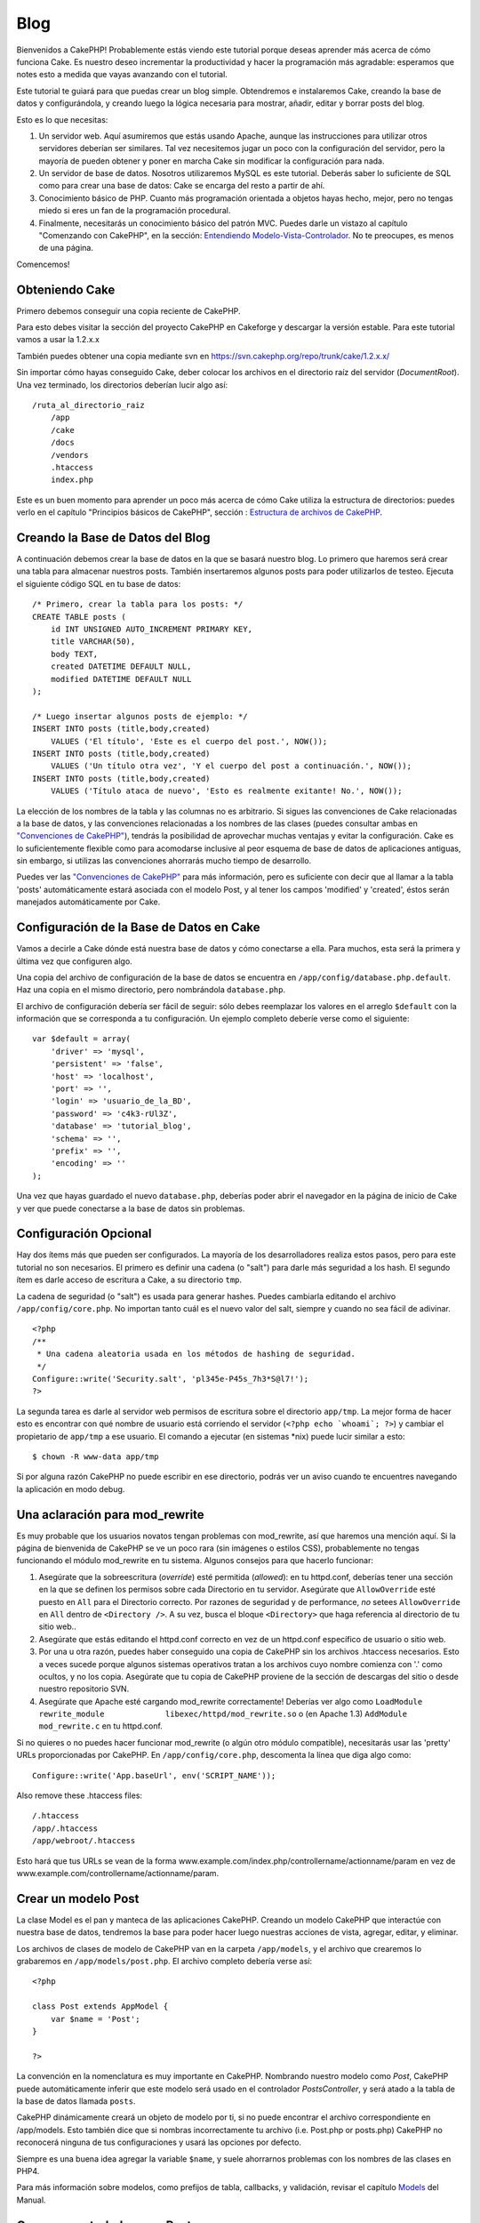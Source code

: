 Blog
####

Bienvenidos a CakePHP! Probablemente estás viendo este tutorial porque
deseas aprender más acerca de cómo funciona Cake. Es nuestro deseo
incrementar la productividad y hacer la programación más agradable:
esperamos que notes esto a medida que vayas avanzando con el tutorial.

Este tutorial te guiará para que puedas crear un blog simple.
Obtendremos e instalaremos Cake, creando la base de datos y
configurándola, y creando luego la lógica necesaria para mostrar,
añadir, editar y borrar posts del blog.

Esto es lo que necesitas:

#. Un servidor web. Aquí asumiremos que estás usando Apache, aunque las
   instrucciones para utilizar otros servidores deberían ser similares.
   Tal vez necesitemos jugar un poco con la configuración del servidor,
   pero la mayoría de pueden obtener y poner en marcha Cake sin
   modificar la configuración para nada.

#. Un servidor de base de datos. Nosotros utilizaremos MySQL es este
   tutorial. Deberás saber lo suficiente de SQL como para crear una base
   de datos: Cake se encarga del resto a partir de ahí.

#. Conocimiento básico de PHP. Cuanto más programación orientada a
   objetos hayas hecho, mejor, pero no tengas miedo si eres un fan de la
   programación procedural.

#. Finalmente, necesitarás un conocimiento básico del patrón MVC. Puedes
   darle un vistazo al capítulo "Comenzando con CakePHP", en la sección:
   `Entendiendo
   Modelo-Vista-Controlador </es/view/10/Entendiendo-Modelo-Vista-Controlador>`_.
   No te preocupes, es menos de una página.

Comencemos!

Obteniendo Cake
===============

Primero debemos conseguir una copia reciente de CakePHP.

Para esto debes visitar la sección del proyecto CakePHP en Cakeforge
y descargar la versión estable. Para este tutorial vamos a usar la
1.2.x.x

También puedes obtener una copia mediante svn en
`https://svn.cakephp.org/repo/trunk/cake/1.2.x.x/ <https://svn.cakephp.org/repo/trunk/cake/1.2.x.x/>`_

Sin importar cómo hayas conseguido Cake, deber colocar los archivos en
el directorio raíz del servidor (*DocumentRoot*). Una vez terminado, los
directorios deberían lucir algo así:

::

    /ruta_al_directorio_raiz
        /app
        /cake
        /docs
        /vendors
        .htaccess
        index.php

Este es un buen momento para aprender un poco más acerca de cómo Cake
utiliza la estructura de directorios: puedes verlo en el capítulo
"Principios básicos de CakePHP", sección : `Estructura de archivos de
CakePHP </es/view/19/Estructura-de-archivos-de-CakePHP>`_.

Creando la Base de Datos del Blog
=================================

A continuación debemos crear la base de datos en la que se basará
nuestro blog. Lo primero que haremos será crear una tabla para almacenar
nuestros posts. También insertaremos algunos posts para poder
utilizarlos de testeo. Ejecuta el siguiente código SQL en tu base de
datos:

::

    /* Primero, crear la tabla para los posts: */
    CREATE TABLE posts (
        id INT UNSIGNED AUTO_INCREMENT PRIMARY KEY,
        title VARCHAR(50),
        body TEXT,
        created DATETIME DEFAULT NULL,
        modified DATETIME DEFAULT NULL
    );

    /* Luego insertar algunos posts de ejemplo: */
    INSERT INTO posts (title,body,created)
        VALUES ('El título', 'Este es el cuerpo del post.', NOW());
    INSERT INTO posts (title,body,created)
        VALUES ('Un título otra vez', 'Y el cuerpo del post a continuación.', NOW());
    INSERT INTO posts (title,body,created)
        VALUES ('Título ataca de nuevo', 'Esto es realmente exitante! No.', NOW());

La elección de los nombres de la tabla y las columnas no es arbitrario.
Si sigues las convenciones de Cake relacionadas a la base de datos, y
las convenciones relacionadas a los nombres de las clases (puedes
consultar ambas en `"Convenciones de
CakePHP" </es/view/22/Convenciones-de-CakePHP>`_), tendrás la
posibilidad de aprovechar muchas ventajas y evitar la configuración.
Cake es lo suficientemente flexible como para acomodarse inclusive al
peor esquema de base de datos de aplicaciones antiguas, sin embargo, si
utilizas las convenciones ahorrarás mucho tiempo de desarrollo.

Puedes ver las `"Convenciones de
CakePHP" </es/view/22/Convenciones-de-CakePHP>`_ para más información,
pero es suficiente con decir que al llamar a la tabla 'posts'
automáticamente estará asociada con el modelo Post, y al tener los
campos 'modified' y 'created', éstos serán manejados automáticamente por
Cake.

Configuración de la Base de Datos en Cake
=========================================

Vamos a decirle a Cake dónde está nuestra base de datos y cómo
conectarse a ella. Para muchos, esta será la primera y última vez que
configuren algo.

Una copia del archivo de configuración de la base de datos se encuentra
en ``/app/config/database.php.default``. Haz una copia en el mismo
directorio, pero nombrándola ``database.php``.

El archivo de configuración debería ser fácil de seguir: sólo debes
reemplazar los valores en el arreglo ``$default`` con la información que
se corresponda a tu configuración. Un ejemplo completo deberíe verse
como el siguiente:

::

    var $default = array(
        'driver' => 'mysql',
        'persistent' => 'false',
        'host' => 'localhost',
        'port' => '',
        'login' => 'usuario_de_la_BD',
        'password' => 'c4k3-rUl3Z',
        'database' => 'tutorial_blog',
        'schema' => '',
        'prefix' => '',
        'encoding' => ''
    );

Una vez que hayas guardado el nuevo ``database.php``, deberías poder
abrir el navegador en la página de inicio de Cake y ver que puede
conectarse a la base de datos sin problemas.

Configuración Opcional
======================

Hay dos ítems más que pueden ser configurados. La mayoría de los
desarrolladores realiza estos pasos, pero para este tutorial no son
necesarios. El primero es definir una cadena (o "salt") para darle más
seguridad a los hash. El segundo ítem es darle acceso de escritura a
Cake, a su directorio ``tmp``.

La cadena de seguridad (o "salt") es usada para generar hashes. Puedes
cambiarla editando el archivo ``/app/config/core.php``. No importan
tanto cuál es el nuevo valor del salt, siempre y cuando no sea fácil de
adivinar.

::

    <?php
    /**
     * Una cadena aleatoria usada en los métodos de hashing de seguridad.
     */
    Configure::write('Security.salt', 'pl345e-P45s_7h3*S@l7!');
    ?>

La segunda tarea es darle al servidor web permisos de escritura sobre el
directorio ``app/tmp``. La mejor forma de hacer esto es encontrar con
qué nombre de usuario está corriendo el servidor
(``<?php echo `whoami`; ?>``) y cambiar el propietario de ``app/tmp`` a
ese usuario. El comando a ejecutar (en sistemas \*nix) puede lucir
similar a esto:

::

    $ chown -R www-data app/tmp

Si por alguna razón CakePHP no puede escribir en ese directorio, podrás
ver un aviso cuando te encuentres navegando la aplicación en modo debug.

Una aclaración para mod\_rewrite
================================

Es muy probable que los usuarios novatos tengan problemas con
mod\_rewrite, así que haremos una mención aquí. Si la página de
bienvenida de CakePHP se ve un poco rara (sin imágenes o estilos CSS),
probablemente no tengas funcionando el módulo mod\_rewrite en tu
sistema. Algunos consejos para que hacerlo funcionar:

#. Asegúrate que la sobreescritura (*override*) esté permitida
   (*allowed*): en tu httpd.conf, deberías tener una sección en la que
   se definen los permisos sobre cada Directorio en tu servidor.
   Asegúrate que ``AllowOverride`` esté puesto en ``All`` para el
   Directorio correcto. Por razones de seguridad y de performance, *no*
   setees ``AllowOverride`` en ``All`` dentro de ``<Directory />``. A su
   vez, busca el bloque ``<Directory>`` que haga referencia al
   directorio de tu sitio web..

#. Asegúrate que estás editando el httpd.conf correcto en vez de un
   httpd.conf específico de usuario o sitio web.

#. Por una u otra razón, puedes haber conseguido una copia de CakePHP
   sin los archivos .htaccess necesarios. Esto a veces sucede porque
   algunos sistemas operativos tratan a los archivos cuyo nombre
   comienza con '.' como ocultos, y no los copia. Asegúrate que tu copia
   de CakePHP proviene de la sección de descargas del sitio o desde
   nuestro repositorio SVN.

#. Asegúrate que Apache esté cargando mod\_rewrite correctamente!
   Deberías ver algo como
   ``LoadModule rewrite_module             libexec/httpd/mod_rewrite.so``
   o (en Apache 1.3) ``AddModule             mod_rewrite.c`` en tu
   httpd.conf.

Si no quieres o no puedes hacer funcionar mod\_rewrite (o algún otro
módulo compatible), necesitarás usar las 'pretty' URLs proporcionadas
por CakePHP. En ``/app/config/core.php``, descomenta la línea que diga
algo como:

::

    Configure::write('App.baseUrl', env('SCRIPT_NAME'));

Also remove these .htaccess files:

::

            /.htaccess
            /app/.htaccess
            /app/webroot/.htaccess
            

Esto hará que tus URLs se vean de la forma
www.example.com/index.php/controllername/actionname/param en vez de
www.example.com/controllername/actionname/param.

Crear un modelo Post
====================

La clase Model es el pan y manteca de las aplicaciones CakePHP. Creando
un modelo CakePHP que interactúe con nuestra base de datos, tendremos la
base para poder hacer luego nuestras acciones de vista, agregar, editar,
y eliminar.

Los archivos de clases de modelo de CakePHP van en la carpeta
``/app/models``, y el archivo que crearemos lo grabaremos en
``/app/models/post.php``. El archivo completo debería verse así:

::

    <?php

    class Post extends AppModel {
        var $name = 'Post';
    }

    ?>

La convención en la nomenclatura es muy importante en CakePHP. Nombrando
nuestro modelo como *Post*, CakePHP puede automáticamente inferir que
este modelo será usado en el controlador *PostsController*, y será atado
a la tabla de la base de datos llamada ``posts``.

CakePHP dinámicamente creará un objeto de modelo por ti, si no puede
encontrar el archivo correspondiente en /app/models. Esto también dice
que si nombras incorrectamente tu archivo (i.e. Post.php or posts.php)
CakePHP no reconocerá ninguna de tus configuraciones y usará las
opciones por defecto.

Siempre es una buena idea agregar la variable ``$name``, y suele
ahorrarnos problemas con los nombres de las clases en PHP4.

Para más información sobre modelos, como prefijos de tabla, callbacks, y
validación, revisar el capítulo `Models </es/view/66/>`_ del Manual.

Crear un controlador para Post
==============================

A continuación, crearemos un controlador para nuestros posts. El
controlador es donde existe toda la lógica del negocio para la
interacción con los posts. En pocas palabras, es el lugar en el que
juegas con los modelos y realizas el trabajo con los posts. Ubicaremos
este nuevo controlador en un archivo llamado ``posts_controller.php``
dentro del directorio ``/app/controllers``. Así es como debe verse un
controlador básico:

::

    <?php
    class PostsController extends AppController {

        var $name = 'Posts';
    }
    ?>

Ahora, agreguemos una acción a nuestro controlador. Las acciones a
menudo representan una función o una interfase en una aplicación. Por
ejemplo, cuando los usuarios ingresan www.example.com/posts/index (que
es lo mismo que www.example.com/posts/), esperan ver un listado de
posts. El código para esa acción se vería como esto:

::

    <?php
    class PostsController extends AppController {

        var $name = 'Posts';

        function index() {
            $this->set('posts', $this->Post->find('all'));
        }
    }
    ?>

Déjenme explicar un poquito la acción. Definiendo la función ``index()``
en nuestro PostsController, los usuarios pueden ahora acceder a la
lógica ubicada en www.example.com/posts/index. De forma similar, si
definimos una función llamada ``foobar()``, los usuarios podrían acceder
a ella en www.example.com/posts/foobar.

Puede tentarte querer nombrar a tus controladores y acciones de cierta
forma para obtener cierto URL. Resiste la tentación. Sigue las
convenciones de CakePHP (nombres en plural para los controladores, etc.)
y crea nombres legibles y entendibles para las acciones. Puedes mapear
luego URLs a tu código usando "routes".

La única instrucción en la acción usa ``set()`` para pasar datos desde
el controlador a la vista (que crearemos a continuación). La línea
iguala la variable de vista llamada 'posts' al valor retornado por el
método del modelo Post ``find('all')``. Nuestro modelo Post está
disponible automáticamente en ``$this->Post`` porque hemos seguido la
convención de nombres de Cake.

Para aprender más sobre los controladores de Cake, chequea el capítulo
"Desarrollando con CakePHP": `"Controllers" </es/view/49/>`_.

Creando las Vistas(Views) de los Post
=====================================

Ahora que tenemos los datos que fluyen a nuestro modelo y la lógica de
nuestra aplicación y el flujo definido por nuestro controlador, vamos a
crear una vista (view) para la acción “index” que hemos creado
anteriormente.

Cake view(vistas) son solo fragmentos de presentaciones-sabrosas que se
adaptan dentro de las aplicaciones diseñadas. Para la mayoría de las
aplicaciones estaremos mezclando HTML con PHP, pero puede terminar
usando XML, CSV, o incluso de datos binarios.

Los Diseños (Layouts) de presentación son el código que se envuelve
alrededor de las vista (views), y pueden ser definidas y modificadas,
pero por ahora, vamos a usar el valor por defecto.

¿Recuerda que en la última sección la forma en que asigno la variable
"posts" a de la vista fue usando método ``set()``? La forma que
transmite datos a la vista sería algo como esto:

::

    // print_r($posts) output:

    Array
    (
        [0] => Array
            (
                [Post] => Array
                    (
                        [id] => 1
                        [title] => The title
                        [body] => This is the post body.
                        [created] => 2008-02-13 18:34:55
                        [modified] =>
                    )
            )
        [1] => Array
            (
                [Post] => Array
                    (
                        [id] => 2
                        [title] => A title once again
                        [body] => And the post body follows.
                        [created] => 2008-02-13 18:34:56
                        [modified] =>
                    )
            )
        [2] => Array
            (
                [Post] => Array
                    (
                        [id] => 3
                        [title] => Title strikes back
                        [body] => This is really exciting! Not.
                        [created] => 2008-02-13 18:34:57
                        [modified] =>
                    )
            )
    )

Los archivos de las Cake’s views (vistas de cake) se almacenan en
``/app/views`` dentro de una carpeta con el nombre del controlador que
corresponden (tendremos que crear una carpeta llamada "posts" en este
caso). Para dar formato a los datos de los posts en un cuadro lindo, el
código de nuestra vista podría ser algo como esto:

::

    <!-- Archivo: /app/views/posts/index.ctp -->

    <h1>Blog posts</h1>
    <table>
        <tr>
            <th>Id</th>
            <th>Title</th>
            <th>Created</th>
        </tr>

        <!-- Aqui se hace el ciclo que recorre nuestros arreglo $posts , imprimiendo la información de cada post-->

        <?php foreach ($posts as $post): ?>
        <tr>
            <td><?php echo $post['Post']['id']; ?></td>
            <td>
                <?php echo $html->link($post['Post']['title'], 
    "/posts/view/".$post['Post']['id']); ?>
            </td>
            <td><?php echo $post['Post']['created']; ?></td>
        </tr>
        <?php endforeach; ?>

    </table>

Creemos que esto debería ser algo sencillo.

Usted puede haber notado el uso de un objeto llamado ``$html``. Esta es
una instancia de la clase CakePHP ``HtmlHelper``. CakePHP viene con un
conjunto de "view helpers" (vistas de ayuda) que hacen cosas como la
vinculación, la forma de salida, manejo JavaScript y Ajax. Puede obtener
más información sobre cómo utilizarlas en el `capítulo "Built-in
Helpers" </es/view/181/>`_, pero lo que es importante señalar aquí es
que el método ``link()`` generará un vínculo HTML con un título
determinado (el primer parámetro) y la URL (la segunda parámetro).

Al especificar las URL en Cake, sólo tiene que dar una ruta relativa de
la base de la aplicación, y cake llena en el resto. Es así, que las URL
se suelen quedar de la forma de
/controlador/acción/parametro1/parametro2
(/controller/action/param1/param2).

En este punto, usted debería ser capaz de escribir en el navegador
http://www.example.com/posts/index. Usted debe observar en la vista, el
formato correcto con el título y la lista de los posts.

Si le sucedió que hizo click en uno de los enlaces que hemos creado en
esta vista (que vinculan el título de un post a una URL
/posts/view/some\_id), probablemente ha sido informado por CakePHP que
la acción aún no ha sido definida. Si no recibió el informe, es que algo
ha ido mal, o que realmente ya la a definido, en cuyo caso es muy
astuto. De lo contrario, la vamos a crear ahora en el PostsController:

::

    <?php
    class PostsController extends AppController {

        var $name = 'Posts';

        function index() {
             $this->set('posts', $this->Post->find('all'));
        }

        function view($id = null) {
            $this->Post->id = $id;
            $this->set('post', $this->Post->read());
        }
    }
    ?>

La llamada ``set()`` les debe lucir familiar. Informamos de que estamos
usando ``read()`` en lugar de ``find('all')`` porque realmente solo
queremos la información de un único post.

Tenga en cuenta que la acción de nuestra vista toma un parámetro: la ID
del post que nos gustaría ver. Este parámetro se entrega a la acción a
través de la URL solicitada. Si un usuario solicita /posts/view/3,
entonces el valor '3' es pasado como ``$id``.

Ahora vamos a crear la vista para las “view” de nuestra nueva acción y
lo colocaremos en /app/views/posts/view.ctp.

::

    <!-- archivo: /app/views/posts/view.ctp -->

    <h1><?php echo $post['Post']['title']?></h1>

    <p><small>Created: <?php echo $post['Post']['created']?></small></p>

    <p><?php echo $post['Post']['body']?></p>

Verifique que esto esta funcionando en los vínculos de /posts/index o
manualmente solicitando un post accediendo a /posts/view/1.

Agregando Posts
===============

Leer y mostrar de la base de datos nuestros post’s es un gran comienzo,
pero debe habilitarse para agregar nuevos post’s.

En primer lugar, empezar por crear la acción ``add()`` controlador
PostsController:

::

    <?php
    class PostsController extends AppController {
        var $name = 'Posts';

        function index() {
            $this->set('posts', $this->Post->find('all'));
        }

        function view($id) {
            $this->Post->id = $id;
            $this->set('post', $this->Post->read());

        }

        function add() {
            if (!empty($this->data)) {
                if ($this->Post->save($this->data)) {
                    $this->Session->setFlash('Your post has been saved.');
                    $this->redirect(array('action' => 'index'));
                }
            }
        }
    }
    ?>

Lo que esta acción ``add()`` hace es lo siguiente: si los datos del
formulario presentado no están vacíos, trate de guardar los datos
utilizando el modelo Post. Si por alguna razón, no guarda, simplemente
hacer que se quede en la vista. Esto nos da la oportunidad de mostrar
los errores de validación de usuario u otras advertencias.

Cuando un usuario utiliza un formulario de datos POST en su aplicación,
esta información está disponible en ``$this->data``. Usted puede usar
las funciones ``pr()`` o ``debug`` para imprimir, si quieres ver como
luce esto.

Usamos la función del componente ``Session``
```setFlash()`` </es/view/400/setFlash>`_ para adjuntar un mensaje a una
variable de sesión que se mostrará en la página después de la
redirección. En el diseño tenemos
```$session->flash()`` </es/view/568/flash>`_ , que muestra el mensaje y
borra la variable de sesión correspondiente. La función
```redirect`` </es/view/425/redirect>`_\ del controlador redirige a otra
dirección URL. El parámetro ``array('action'=>'index)`` se traduce en la
URL /posts es decir, la acción index del controlador posts. Puede
referirse a
`Router::url <https://api.cakephp.org/class/router#method-Routerurl>`_ en
función de la API para ver los formatos en los que se puede especificar
una dirección URL para diversas funciones de cake.

Llamando al método ``save()`` haremos comprobación de errores de
validación y abortar el guardado si algo ocurre. Hablaremos de cómo se
manejan los errores en las siguientes secciones.

Validación de Datos
===================

Cake lleva un largo camino recogiendo la monotonía de la validación de
formularios de entrada. Todo el mundo odia a la codificación de sus
infinitos formularios y rutinas de validación. CakePHP hace que sea más
fácil y más rápido.

Para aprovechar las características de la validación, tendrás que
utilizar FormHelper de Cake en tus vistas. El FormHelper está disponible
por defecto en todas las vista en ``$form``.

Esta es nuestra Vista Agregar(add view):

::

    <!-- File: /app/views/posts/add.ctp -->   
        
    <h1>Add Post</h1>
    <?php
    echo $form->create('Post');
    echo $form->input('title');
    echo $form->input('body', array('rows' => '3'));
    echo $form->end('Save Post');
    ?>

Aquí, nosotros usamos el FormHelper para generar la etiqueta de apertura
de un formulario HTML. Aquí está el código HTML que genera
``$form->create()`` :

::

    <form id="PostAddForm" method="post" action="/posts/add">

Si ``create()`` es llamado sin suministrarle parámetros, este supone que
está construyendo un formulario que suministra datos a la acción
``add()`` (o a la acción ``edit()`` cuando el parámetro ``id`` esta
incluído en los datos del formulario
(``$form->data``)), a través del metodo POST.

El método ``$form->input()`` es utilizado para crear elementos de
formulario del mismo nombre. El primer parámetro le dice a CakePHP a que
campo corresponden, y el segundo parámetro le permite especificar una
amplia gama de opciones - en este caso, el número de filas para el
textarea. Hay un poco de introspección y automátizacion aquí:
``input()`` es la salida de diferentes elementos basados en el modelo
del campo especificado.

El ``$form->end()`` genera una llamada al botón de enviar y termina el
formulario. Si una cadena se suministra como el primer parámetro a
``end()``, FormHelper producirá un botón de enviar con ese nombre
seguido del cierre de la etiqueta. Una vez más, consulte el `Chapter
"Built-in Helpers" </es/view/181/>`_ para conocer más acerca de los
helpers.

Ahora vamos a volver y actualizar nuestro ``/app/views/posts/index.ctp``
para incluir un nuevo enlace "Añadir entrada". Antes de el ``<table>``,
añada la siguiente línea:

::

    <?php echo $html->link('Add Post',array('controller' => 'posts', 'action' => 'add'))?>

Puede estar preguntandose: ¿cómo le digo a mi CakePHP sobre los
requisitos de validación? Las reglas de validación se definen en el
modelo. Vamos a mirar atrás en nuestro modelo y después haremos algunos
ajustes:

::

    <?php
    class Post extends AppModel
    {
        var $name = 'Post';

        var $validate = array(
            'title' => array(
                'rule' => 'notEmpty'
            ),
            'body' => array(
                'rule' => 'notEmpty'
            )
        );
    }
    ?>

El arreglo ``$validate`` le dice a CakePHP cómo validar sus datos cuando
el método se llama ``save()`` . Aquí, he especificado que tanto el campo
cuerpo como el campo título no deben estar vacíos. El motor de
validación de CakePHP es fuerte, con una serie de normas pre-construidas
(números de tarjetas de crédito, direcciones de correo electrónico, etc)
y la flexibilidad para añadir sus propias reglas de validación. Para
obtener más información sobre esta configuración, consulte el `Capítulo
Validación de Datos </es/view/125/data-validation>`_.

Ahora que tiene las reglas de validación en su lugar, utilice la
aplicación para tratar de añadir un post con un título o el cuerpo vacío
para ver cómo funciona. Como hemos utilizado el método ``input()`` del
componente FormHelper para crear elementos de nuestro formulario,
nuestros mensajes de error de validación se mostrará automáticamente.

Borrando Posts
==============

A continuación, vamos a crear un medio para que los usuarios eliminen
post’s. Comenzaremos con la acción ``delete()`` en el PostsController:

::

    function delete($id) {
        $this->Post->del($id);
        $this->Session->setFlash('The post with id: '.$id.' has been deleted.');
        $this->redirect(array('action'=>'index'));
    }

Esta lógica es eliminar el post por $ id, y utiliza
``$this->Session->setFlash()`` para mostrar al usuario un mensaje de
confirmación después de la reorientación a /posts.

Porque estamos sólo ejecutando una lógica y redireccionando, esta acción
no tiene ninguna vista. Es posible que desee actualizar su vista de
índice (index) con vínculos que permitan a los usuarios eliminar posts,
entonces:

::

    /app/views/posts/index.ctp

    <h1>Blog posts</h1>
    <p><?php echo $html->link('Add Post', array('action' => 'add')); ?></p>
    <table>
        <tr>
            <th>Id</th>
            <th>Title</th>
                    <th>Actions</th>
            <th>Created</th>
        </tr>

    <!-- Aquí esta el ciclo que muestra $posts a través de nuestro arreglo, imprimiendo la información de los posts -->

        <?php foreach ($posts as $post): ?>
        <tr>
            <td><?php echo $post['Post']['id']; ?></td>
            <td>
            <?php echo $html->link($post['Post']['title'], array('action' => 'view', 'id' => $post['Post']['id']));?>
            </td>
            <td>
            <?php echo $html->link('Delete', array('action' => 'delete', $post['Post']['id']), null, 'Are you sure?' )?>
            </td>
            <td><?php echo $post['Post']['created']; ?></td>
        </tr>
        <?php endforeach; ?>

    </table>

El código de esta vista también utiliza HtmlHelper para que pregunte al
usuario con un diálogo de confirmación JavaScript de antes de intentar
borrar un post.

Editando Posts
==============

Editando Post: ¡aquí vamos! Eres un CakePHP pro por ahora, por lo que
deberías haber adoptado un patrón. Hacer la acción, luego la vista. Aquí
esta la acción ``edit()`` del PostsController que se vería como:

::

    function edit($id = null) {
        $this->Post->id = $id;
        if (empty($this->data)) {
            $this->data = $this->Post->read();
        } else {
            if ($this->Post->save($this->data)) {
                $this->Session->setFlash('Your post has been updated.');
                $this->redirect(array('action' => 'index'));
            }
        }
    }

Esta acción primero chequea los datos del formulario para enviarlos. Si
no fue enviado, este busca el post y se lo pasa a la vista. Si algunos
datos *se* han enviado, intenta guardar los datos utilizando el modelo
Post (o los rechazará y mostrara al usuario los errores de validación).

La vista de edición puede tener un aspecto parecido a este:

::

    /app/views/posts/edit.ctp
        
    <h1>Edit Post</h1>
    <?php
        echo $form->create('Post', array('action' => 'edit'));
        echo $form->input('title');
        echo $form->input('body', array('rows' => '3'));
        echo $form->input('id', array('type'=>'hidden')); 
        echo $form->end('Save Post');
    ?>

Esta vista muestra el formulario de edición (con los valores de
publicados), junto con los mensajes de errores de validación necesarios.

Cabe destacar aquí: que CakePHP asumirá que usted está editando un
registro si el campo 'id' está presente en el arreglo de datos. Si 'id'
no está presente (mirar hacia atrás en nuestra opinión de añadir), Cake
asumirá que usted está añadiendo un nuevo registro para llamar a
``save()``

Ahora puede actualizar su vista de indice, con enlaces para ir a editar
posts específicos:

::

    /app/views/posts/index.ctp (edit links added)
        
    <h1>Blog posts</h1>
    <p><?php echo $html->link("Add Post", array('action'=>'add')); ?>
    <table>
        <tr>
            <th>Id</th>
            <th>Title</th>
                    <th>Action</th>
            <th>Created</th>
        </tr>

    <!-- Aqui se hace el ciclo que recorre nuestros arreglo $posts , imprimiendo la información de cada post -->

    <?php foreach ($posts as $post): ?>
        <tr>
            <td><?php echo $post['Post']['id']; ?></td>
            <td>
                <?php echo $html->link($post['Post']['title'],array('action'=>'view', 'id'=>$post['Post']['id']));?>
                    </td>
                    <td>
                <?php echo $html->link(
                    'Delete', 
                    array('action'=>'delete', 'id'=>$post['Post']['id']), 
                    null, 
                    'Are you sure?'
                )?>
                <?php echo $html->link('Edit', array('action'=>'edit', 'id'=>$post['Post']['id']));?>
            </td>
            <td><?php echo $post['Post']['created']; ?></td>
        </tr>
    <?php endforeach; ?>

    </table>

Rutas
=====

Para algunos, el enrutamiento por defecto de CakePHP funciona lo
suficientemente bien. Los desarrolladores que son sensibles a la
facilidad de uso y compatibilidad del motor de búsqueda general aprecian
la forma en que CakePHP URL mapea acciones específicas. Así que vamos a
hacer un cambio rápido a las rutas en este tutorial.

Para obtener más información sobre las técnicas avanzadas de
enrutamiento, consulte `"Configuración de Rutas" </es/view/46/>`_.

Por defecto, CakePHP responde a una petición de la raíz de su sitio (es
decir, http://www.example.com) con su PagesController, haciendo una
vista llamada "home". En lugar de ello, vamos a sustituir esto con
nuestros PostsController mediante la creación de una regla de
enrutamiento.

El enrutamiento de Cake se encuentra en ``/app/config/routes.php``.
Usted querrá comentar o eliminar la línea que define la ruta raíz
predeterminada. El aspecto que presenta es:

::

    Router::connect ('/', array('controller'=>'pages', 'action'=>'display', 'home'));

Esta línea conecta a la URL "/" con la página de inicio por defecto de
CakePHP. Queremos que esto se conecte con nuestro propio controlador,
por lo que añadiremos una línea que tiene que ver asi:

::

    Router::connect ('/', array('controller'=>'posts', 'action'=>'index'));

Esto debe conectar a los usuarios que solicitan '/' a la acción índex()
de nuestra pronto-a-ser-creado PostsController.

CakePHP también hace uso de "enrutamiento inverso" - si con la citada
ruta que definió ``array('controller'=>'posts', 'action'=>'index')``
pasa a una función que espera un arreglo, la url resultante utilizada es
'/'. Es, por tanto, una buena idea utilizar siempre los arreglos
(arrays) de urls como rutas, esto significa definir a dónde va una url,
y también se asegura de que los enlaces llevan al mismo sitio.

Conclusión
==========

Tenga en cuenta que este tutorial es muy básico. CakePHP tiene *muchas* más
características que ofrecer, y es flexible en formas que no se quiso
cubrir aquí para simplificar. Utilice el resto de este manual como una
guía para la construcción de aplicaciones con más ricas-características.

Ahora que ha creado la base de una aplicación Cake está listo para algo
real. Comience su propio proyecto, lea el resto del `Manual </es/>`_ y
`API <https://api.cakephp.org>`_.

Si necesita ayuda, vengan a vernos en el #cakephp. Bienvenido a CakePHP!
